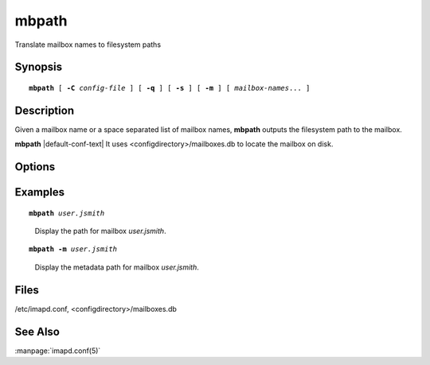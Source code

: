 .. _imap-admin-commands-mbpath:

==========
**mbpath**
==========

Translate mailbox names to filesystem paths

Synopsis
========

.. parsed-literal::

    **mbpath** [ **-C** *config-file* ] [ **-q** ] [ **-s** ] [ **-m** ] [ *mailbox-names*... ]

Description
===========

Given a mailbox name or a space separated list of mailbox names, 
**mbpath** outputs the filesystem path to the mailbox.


**mbpath** |default-conf-text| It uses <configdirectory>/mailboxes.db 
to locate the mailbox on disk.

Options
=======

.. program:: mbpath

.. option:: -C config-file

    |cli-dash-c-text|

.. option:: -q

    Suppress any error output.

.. option:: -s

    If any error occurs, stop processing the list of mailboxes and exit.

.. option:: -m

    Output the path to the metadata files (if different from the 
    message files).

Examples
========

.. parsed-literal::

    **mbpath** *user.jsmith*

..

        Display the path for mailbox *user.jsmith*.

.. only:: html

    ::

        /var/spool/imap/user/jsmith

.. parsed-literal::

    **mbpath -m** *user.jsmith*

..

        Display the metadata path for mailbox *user.jsmith*.

.. only:: html

    ::

        /var/spool/meta/imap/user/jsmith

Files
=====

/etc/imapd.conf,
<configdirectory>/mailboxes.db

See Also
========

:manpage:`imapd.conf(5)`
